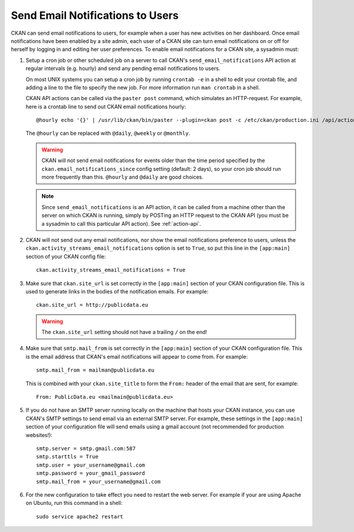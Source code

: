 .. _email-notifications:

=================================
Send Email Notifications to Users
=================================

CKAN can send email notifications to users, for example when a user has new
activities on her dashboard. Once email notifications have been enabled by a
site admin, each user of a CKAN site can turn email notifications on or off for
herself by logging in and editing her user preferences. To enable email
notifications for a CKAN site, a sysadmin must:

1. Setup a cron job or other scheduled job on a server to call CKAN's
   ``send_email_notifications`` API action at regular intervals (e.g. hourly)
   and send any pending email notifications to users.

   On most UNIX systems you can setup a cron job by running ``crontab -e`` in a
   shell to edit your crontab file, and adding a line to the file to specify
   the new job.  For more information run ``man crontab`` in a shell.

   CKAN API actions can be called via the ``paster post`` command, which
   simulates an HTTP-request. For example, here is a crontab line to send out
   CKAN email notifications hourly::

    @hourly echo '{}' | /usr/lib/ckan/bin/paster --plugin=ckan post -c /etc/ckan/production.ini /api/action/send_email_notifications > /dev/null

   The ``@hourly`` can be replaced with ``@daily``, ``@weekly`` or ``@monthly``.

   .. warning::

     CKAN will not send email notifications for events older than the
     time period specified by the ``ckan.email_notifications_since`` config
     setting (default: 2 days), so your cron job should run more frequently
     than this. ``@hourly`` and ``@daily`` are good choices.

   .. note::

     Since ``send_email_notifications`` is an API action, it can be called from
     a machine other than the server on which CKAN is running, simply by
     POSTing an HTTP request to the CKAN API (you must be a sysadmin to call
     this particular API action). See :ref:`action-api`.


2. CKAN will not send out any email notifications, nor show the email
   notifications preference to users, unless the
   ``ckan.activity_streams_email_notifications`` option is set to ``True``, so
   put this line in the ``[app:main]`` section of your CKAN config file::

    ckan.activity_streams_email_notifications = True


3. Make sure that ``ckan.site_url`` is set correctly in the ``[app:main]``
   section of your CKAN configuration file. This is used to generate links in
   the bodies of the notification emails. For example::

    ckan.site_url = http://publicdata.eu

   .. warning::

    The ``ckan.site_url`` setting should not have a trailing ``/`` on the end!


4. Make sure that ``smtp.mail_from`` is set correctly in the ``[app:main]``
   section of your CKAN configuration file. This is the email address that
   CKAN's email notifications will appear to come from. For example::

    smtp.mail_from = mailman@publicdata.eu

   This is combined with your ``ckan.site_title`` to form the ``From:`` header
   of the email that are sent, for example::

    From: PublicData.eu <mailmain@publicdata.eu>


5. If you do not have an SMTP server running locally on the machine that hosts
   your CKAN instance, you can use CKAN's SMTP settings to send email via an
   external SMTP server. For example, these settings in the ``[app:main]``
   section of your configuration file will send emails using a gmail account
   (not recommended for production websites!)::

    smtp.server = smtp.gmail.com:587
    smtp.starttls = True
    smtp.user = your_username@gmail.com
    smtp.password = your_gmail_password
    smtp.mail_from = your_username@gmail.com


6. For the new configuration to take effect you need to restart the web server.
   For example if your are using Apache on Ubuntu, run this command in a
   shell::

    sudo service apache2 restart
